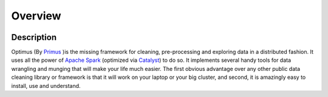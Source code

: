 Overview
=============

.. image:: images/optimus-logo.png

Description
------------

Optimus (By Primus_ )is the missing framework for cleaning, pre-processing and exploring data in a distributed fashion. It uses all the power of `Apache Spark`_ (optimized via Catalyst_) to do so. It implements several handy tools for data wrangling and munging that will make your life much easier. The first obvious advantage over any other public data cleaning library or framework is that it will work on your laptop or your big cluster, and second, it is amazingly easy to install, use and understand.

.. _Primus: https://github.com/hi-primus

.. _Apache Spark: https://spark.apache.

.. _Catalyst: https://static.javadoc.io/org.apache.spark/spark-catalyst_2.10/1.0.1/index.html#org.apache.spark.sql.catalyst.package
